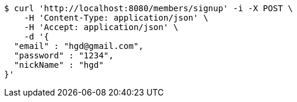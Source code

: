 [source,bash]
----
$ curl 'http://localhost:8080/members/signup' -i -X POST \
    -H 'Content-Type: application/json' \
    -H 'Accept: application/json' \
    -d '{
  "email" : "hgd@gmail.com",
  "password" : "1234",
  "nickName" : "hgd"
}'
----